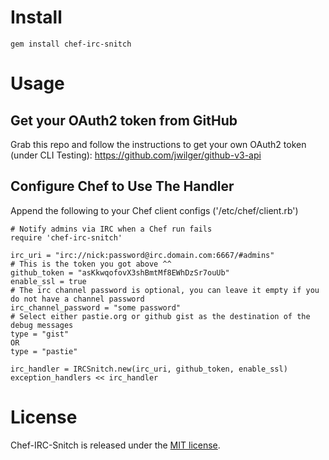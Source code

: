 * Install

: gem install chef-irc-snitch

* Usage

** Get your OAuth2 token from GitHub

Grab this repo and follow the instructions to get your own OAuth2 token (under CLI Testing):
https://github.com/jwilger/github-v3-api

** Configure Chef to Use The Handler

Append the following to your Chef client configs ('/etc/chef/client.rb')

: # Notify admins via IRC when a Chef run fails
: require 'chef-irc-snitch'
: 
: irc_uri = "irc://nick:password@irc.domain.com:6667/#admins"
: # This is the token you got above ^^
: github_token = "asKkwqofovX3shBmtMf8EWhDzSr7ouUb"
: enable_ssl = true
: # The irc channel password is optional, you can leave it empty if you do not have a channel password
: irc_channel_password = "some password"
: # Select either pastie.org or github gist as the destination of the debug messages
: type = "gist"
: OR
: type = "pastie"
: 
: irc_handler = IRCSnitch.new(irc_uri, github_token, enable_ssl)
: exception_handlers << irc_handler

* License

  Chef-IRC-Snitch is released under the [[https://github.com/portertech/chef-irc-snitch/blob/master/MIT-LICENSE.txt][MIT license]].
